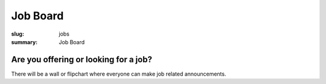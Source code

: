 Job Board
############

:slug: jobs
:summary: Job Board

Are you offering or looking for a job?
======================================

There will be a wall or flipchart where everyone can make job related announcements.
